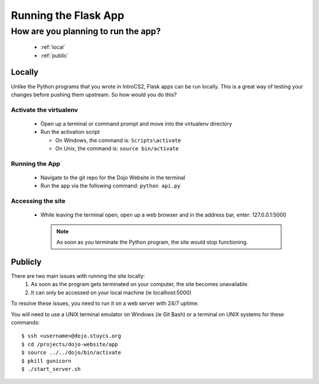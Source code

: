 Running the Flask App
=====================

How are you planning to run the app?
-------------------------------------
  * :ref:`local`
  * :ref:`public`

.. _local:

Locally
~~~~~~~

Unlike the Python programs that you wrote in IntroCS2, Flask apps can be run locally.  This is a great way of
testing your changes before pushing them upstream.  So how would you do this?

Activate the virtualenv
^^^^^^^^^^^^^^^^^^^^^^^
  * Open up a terminal or command prompt and move into the virtualenv directory
  * Run the activation script
    
    * On Windows, the command is: ``Scripts\activate``
    * On Unix, the command is: ``source bin/activate``

Running the App
^^^^^^^^^^^^^^^
  * Navigate to the git repo for the Dojo Website in the terminal
  * Run the app via the following command: ``python api.py``

Accessing the site
^^^^^^^^^^^^^^^^^^
  * While leaving the terminal open, open up a web browser and in the address bar, enter:  127.0.0.1:5000

    .. note::

       As soon as you terminate the Python program, the site would stop functioning.

.. _public:

Publicly
~~~~~~~~

There are two main issues with running the site locally:
  1. As soon as the program gets terminated on your computer, the site becomes unavailable.
  2. It can only be accessed on your local machine (ie localhost:5000)

To resolve these issues, you need to run it on a web server with 24/7 uptime.

You will need to use a UNIX terminal emulator on Windows (ie Git Bash) or a terminal on UNIX systems for these
commands:

::
   
   $ ssh <username>@dojo.stuycs.org
   $ cd /projects/dojo-website/app
   $ source ../../dojo/bin/activate
   $ pkill gunicorn
   $ ./start_server.sh
